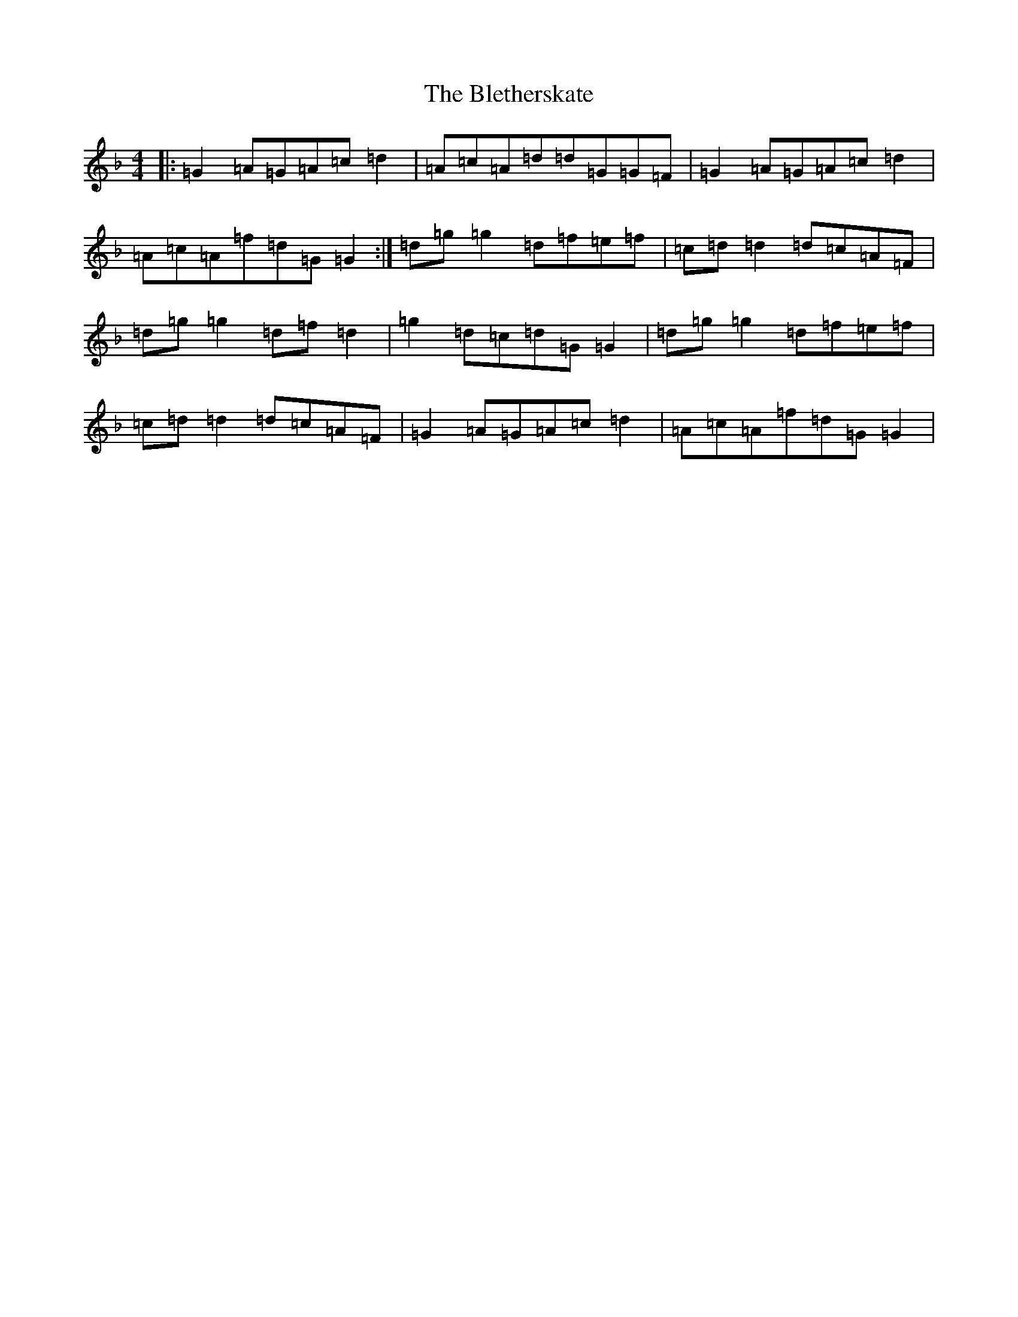X: 2052
T: Bletherskate, The
S: https://thesession.org/tunes/11632#setting11632
Z: A Mixolydian
R: strathspey
M:4/4
L:1/8
K: C Mixolydian
|:=G2=A=G=A=c=d2|=A=c=A=d=d=G=G=F|=G2=A=G=A=c=d2|=A=c=A=f=d=G=G2:|=d=g=g2=d=f=e=f|=c=d=d2=d=c=A=F|=d=g=g2=d=f=d2|=g2=d=c=d=G=G2|=d=g=g2=d=f=e=f|=c=d=d2=d=c=A=F|=G2=A=G=A=c=d2|=A=c=A=f=d=G=G2|